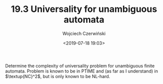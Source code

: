 #+TITLE: 19.3 Universality for unambiguous automata
#+AUTHOR: Wojciech Czerwiński
#+EMAIL: wczerwin@mimuw.edu.pl
#+DATE: <2019-07-18 19:03>
#+LAYOUT: post
#+TAGS: automata, complexity

Determine the complexity of universality problem for unambiguous finite
automata.  Problem is known to be in PTIME and (as far as I understand) in
$\textup{NC}^2$, but is only known to be NL-hard.


